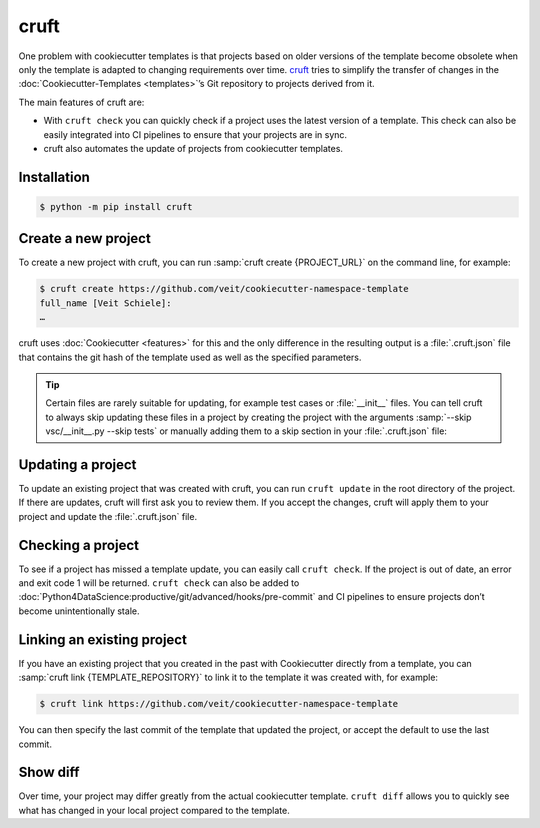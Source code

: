 cruft
=====

One problem with cookiecutter templates is that projects based on older versions
of the template become obsolete when only the template is adapted to changing
requirements over time. `cruft <https://cruft.github.io/cruft/>`_ tries to
simplify the transfer of changes in the :doc:`Cookiecutter-Templates
<templates>`’s Git repository to projects derived from it.

The main features of cruft are:

* With ``cruft check`` you can quickly check if a project uses the latest
  version of a template. This check can also be easily integrated into CI
  pipelines to ensure that your projects are in sync.
* cruft also automates the update of projects from cookiecutter templates.

Installation
------------

.. code-block:: console

    $ python -m pip install cruft

Create a new project
--------------------

To create a new project with cruft, you can run :samp:`cruft create
{PROJECT_URL}` on the command line, for example:

.. code-block:: console

    $ cruft create https://github.com/veit/cookiecutter-namespace-template
    full_name [Veit Schiele]:
    …

cruft uses :doc:`Cookiecutter <features>` for this and the only difference in
the resulting output is a :file:`.cruft.json` file that contains the git hash of
the template used as well as the specified parameters.

.. tip::

    Certain files are rarely suitable for updating, for example test cases or
    :file:`__init__` files. You can tell cruft to always skip updating these
    files in a project by creating the project with the arguments
    :samp:`--skip vsc/__init__.py --skip tests` or manually adding them to a
    skip section in your :file:`.cruft.json` file:

    .. code-block:: javascript
        :emphasize-lines: 4-7

        {
          "template": "https://github.com/veit/cookiecutter-namespace-template",
          "commit": "521d4b2aa603aec186cd7e542295edb458ba4552",
          "skip": [
              "vsc/__init__.py",
              "tests"
          ],
          "checkout": null,
          "context": {
            "cookiecutter": {
              "full_name": "Veit Schiele",
              ...
            }
          },
          "directory": null
        }

Updating a project
------------------

To update an existing project that was created with cruft, you can run ``cruft
update`` in the root directory of the project. If there are updates, cruft will
first ask you to review them. If you accept the changes, cruft will apply them
to your project and update the :file:`.cruft.json` file.

Checking a project
------------------

To see if a project has missed a template update, you can easily call ``cruft
check``. If the project is out of date, an error and exit code 1 will be
returned. ``cruft check`` can also be added to
:doc:`Python4DataScience:productive/git/advanced/hooks/pre-commit` and CI
pipelines to ensure projects don’t become unintentionally stale.

Linking an existing project
---------------------------

If you have an existing project that you created in the past with Cookiecutter
directly from a template, you can :samp:`cruft link {TEMPLATE_REPOSITORY}` to
link it to the template it was created with, for example:

.. code-block:: console

    $ cruft link https://github.com/veit/cookiecutter-namespace-template

You can then specify the last commit of the template that updated the project,
or accept the default to use the last commit.

Show diff
---------

Over time, your project may differ greatly from the actual cookiecutter
template. ``cruft diff`` allows you to quickly see what has changed in your
local project compared to the template.
